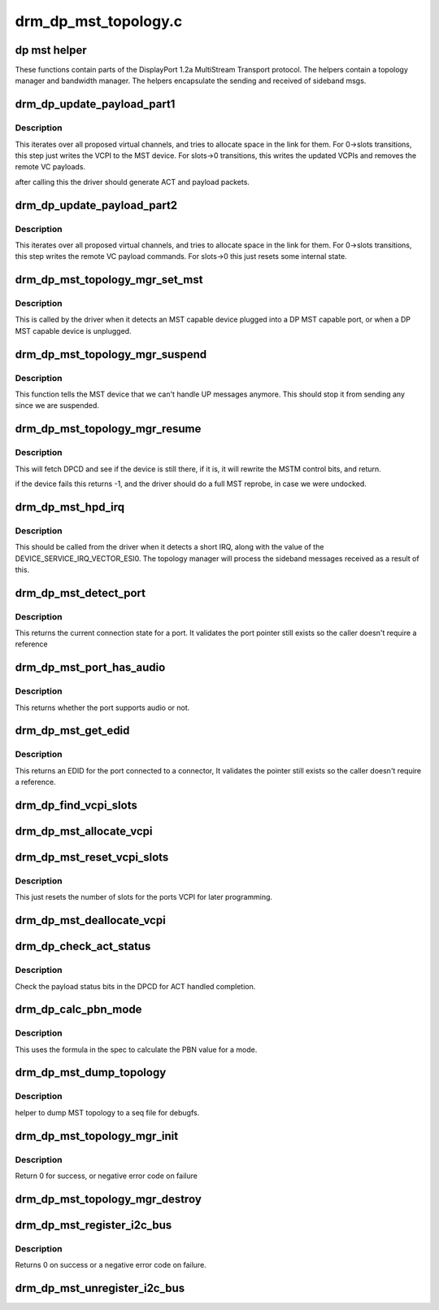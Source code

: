 .. -*- coding: utf-8; mode: rst -*-

=====================
drm_dp_mst_topology.c
=====================

.. _`dp-mst-helper`:

dp mst helper
=============

These functions contain parts of the DisplayPort 1.2a MultiStream Transport
protocol. The helpers contain a topology manager and bandwidth manager.
The helpers encapsulate the sending and received of sideband msgs.


.. _`drm_dp_update_payload_part1`:

drm_dp_update_payload_part1
===========================

.. c:function:: int drm_dp_update_payload_part1 (struct drm_dp_mst_topology_mgr *mgr)

    Execute payload update part 1

    :param struct drm_dp_mst_topology_mgr \*mgr:
        manager to use.


.. _`drm_dp_update_payload_part1.description`:

Description
-----------

This iterates over all proposed virtual channels, and tries to
allocate space in the link for them. For 0->slots transitions,
this step just writes the VCPI to the MST device. For slots->0
transitions, this writes the updated VCPIs and removes the
remote VC payloads.

after calling this the driver should generate ACT and payload
packets.


.. _`drm_dp_update_payload_part2`:

drm_dp_update_payload_part2
===========================

.. c:function:: int drm_dp_update_payload_part2 (struct drm_dp_mst_topology_mgr *mgr)

    Execute payload update part 2

    :param struct drm_dp_mst_topology_mgr \*mgr:
        manager to use.


.. _`drm_dp_update_payload_part2.description`:

Description
-----------

This iterates over all proposed virtual channels, and tries to
allocate space in the link for them. For 0->slots transitions,
this step writes the remote VC payload commands. For slots->0
this just resets some internal state.


.. _`drm_dp_mst_topology_mgr_set_mst`:

drm_dp_mst_topology_mgr_set_mst
===============================

.. c:function:: int drm_dp_mst_topology_mgr_set_mst (struct drm_dp_mst_topology_mgr *mgr, bool mst_state)

    Set the MST state for a topology manager

    :param struct drm_dp_mst_topology_mgr \*mgr:
        manager to set state for

    :param bool mst_state:
        true to enable MST on this connector - false to disable.


.. _`drm_dp_mst_topology_mgr_set_mst.description`:

Description
-----------

This is called by the driver when it detects an MST capable device plugged
into a DP MST capable port, or when a DP MST capable device is unplugged.


.. _`drm_dp_mst_topology_mgr_suspend`:

drm_dp_mst_topology_mgr_suspend
===============================

.. c:function:: void drm_dp_mst_topology_mgr_suspend (struct drm_dp_mst_topology_mgr *mgr)

    suspend the MST manager

    :param struct drm_dp_mst_topology_mgr \*mgr:
        manager to suspend


.. _`drm_dp_mst_topology_mgr_suspend.description`:

Description
-----------

This function tells the MST device that we can't handle UP messages
anymore. This should stop it from sending any since we are suspended.


.. _`drm_dp_mst_topology_mgr_resume`:

drm_dp_mst_topology_mgr_resume
==============================

.. c:function:: int drm_dp_mst_topology_mgr_resume (struct drm_dp_mst_topology_mgr *mgr)

    resume the MST manager

    :param struct drm_dp_mst_topology_mgr \*mgr:
        manager to resume


.. _`drm_dp_mst_topology_mgr_resume.description`:

Description
-----------

This will fetch DPCD and see if the device is still there,
if it is, it will rewrite the MSTM control bits, and return.

if the device fails this returns -1, and the driver should do
a full MST reprobe, in case we were undocked.


.. _`drm_dp_mst_hpd_irq`:

drm_dp_mst_hpd_irq
==================

.. c:function:: int drm_dp_mst_hpd_irq (struct drm_dp_mst_topology_mgr *mgr, u8 *esi, bool *handled)

    MST hotplug IRQ notify

    :param struct drm_dp_mst_topology_mgr \*mgr:
        manager to notify irq for.

    :param u8 \*esi:
        4 bytes from SINK_COUNT_ESI

    :param bool \*handled:
        whether the hpd interrupt was consumed or not


.. _`drm_dp_mst_hpd_irq.description`:

Description
-----------

This should be called from the driver when it detects a short IRQ,
along with the value of the DEVICE_SERVICE_IRQ_VECTOR_ESI0. The
topology manager will process the sideband messages received as a result
of this.


.. _`drm_dp_mst_detect_port`:

drm_dp_mst_detect_port
======================

.. c:function:: enum drm_connector_status drm_dp_mst_detect_port (struct drm_connector *connector, struct drm_dp_mst_topology_mgr *mgr, struct drm_dp_mst_port *port)

    get connection status for an MST port

    :param struct drm_connector \*connector:

        *undescribed*

    :param struct drm_dp_mst_topology_mgr \*mgr:
        manager for this port

    :param struct drm_dp_mst_port \*port:
        unverified pointer to a port


.. _`drm_dp_mst_detect_port.description`:

Description
-----------

This returns the current connection state for a port. It validates the
port pointer still exists so the caller doesn't require a reference


.. _`drm_dp_mst_port_has_audio`:

drm_dp_mst_port_has_audio
=========================

.. c:function:: bool drm_dp_mst_port_has_audio (struct drm_dp_mst_topology_mgr *mgr, struct drm_dp_mst_port *port)

    Check whether port has audio capability or not

    :param struct drm_dp_mst_topology_mgr \*mgr:
        manager for this port

    :param struct drm_dp_mst_port \*port:
        unverified pointer to a port.


.. _`drm_dp_mst_port_has_audio.description`:

Description
-----------

This returns whether the port supports audio or not.


.. _`drm_dp_mst_get_edid`:

drm_dp_mst_get_edid
===================

.. c:function:: struct edid *drm_dp_mst_get_edid (struct drm_connector *connector, struct drm_dp_mst_topology_mgr *mgr, struct drm_dp_mst_port *port)

    get EDID for an MST port

    :param struct drm_connector \*connector:
        toplevel connector to get EDID for

    :param struct drm_dp_mst_topology_mgr \*mgr:
        manager for this port

    :param struct drm_dp_mst_port \*port:
        unverified pointer to a port.


.. _`drm_dp_mst_get_edid.description`:

Description
-----------

This returns an EDID for the port connected to a connector,
It validates the pointer still exists so the caller doesn't require a
reference.


.. _`drm_dp_find_vcpi_slots`:

drm_dp_find_vcpi_slots
======================

.. c:function:: int drm_dp_find_vcpi_slots (struct drm_dp_mst_topology_mgr *mgr, int pbn)

    find slots for this PBN value

    :param struct drm_dp_mst_topology_mgr \*mgr:
        manager to use

    :param int pbn:
        payload bandwidth to convert into slots.


.. _`drm_dp_mst_allocate_vcpi`:

drm_dp_mst_allocate_vcpi
========================

.. c:function:: bool drm_dp_mst_allocate_vcpi (struct drm_dp_mst_topology_mgr *mgr, struct drm_dp_mst_port *port, int pbn, int *slots)

    Allocate a virtual channel

    :param struct drm_dp_mst_topology_mgr \*mgr:
        manager for this port

    :param struct drm_dp_mst_port \*port:
        port to allocate a virtual channel for.

    :param int pbn:
        payload bandwidth number to request

    :param int \*slots:
        returned number of slots for this PBN.


.. _`drm_dp_mst_reset_vcpi_slots`:

drm_dp_mst_reset_vcpi_slots
===========================

.. c:function:: void drm_dp_mst_reset_vcpi_slots (struct drm_dp_mst_topology_mgr *mgr, struct drm_dp_mst_port *port)

    Reset number of slots to 0 for VCPI

    :param struct drm_dp_mst_topology_mgr \*mgr:
        manager for this port

    :param struct drm_dp_mst_port \*port:
        unverified pointer to a port.


.. _`drm_dp_mst_reset_vcpi_slots.description`:

Description
-----------

This just resets the number of slots for the ports VCPI for later programming.


.. _`drm_dp_mst_deallocate_vcpi`:

drm_dp_mst_deallocate_vcpi
==========================

.. c:function:: void drm_dp_mst_deallocate_vcpi (struct drm_dp_mst_topology_mgr *mgr, struct drm_dp_mst_port *port)

    deallocate a VCPI

    :param struct drm_dp_mst_topology_mgr \*mgr:
        manager for this port

    :param struct drm_dp_mst_port \*port:
        unverified port to deallocate vcpi for


.. _`drm_dp_check_act_status`:

drm_dp_check_act_status
=======================

.. c:function:: int drm_dp_check_act_status (struct drm_dp_mst_topology_mgr *mgr)

    Check ACT handled status.

    :param struct drm_dp_mst_topology_mgr \*mgr:
        manager to use


.. _`drm_dp_check_act_status.description`:

Description
-----------

Check the payload status bits in the DPCD for ACT handled completion.


.. _`drm_dp_calc_pbn_mode`:

drm_dp_calc_pbn_mode
====================

.. c:function:: int drm_dp_calc_pbn_mode (int clock, int bpp)

    Calculate the PBN for a mode.

    :param int clock:
        dot clock for the mode

    :param int bpp:
        bpp for the mode.


.. _`drm_dp_calc_pbn_mode.description`:

Description
-----------

This uses the formula in the spec to calculate the PBN value for a mode.


.. _`drm_dp_mst_dump_topology`:

drm_dp_mst_dump_topology
========================

.. c:function:: void drm_dp_mst_dump_topology (struct seq_file *m, struct drm_dp_mst_topology_mgr *mgr)

    :param struct seq_file \*m:
        seq_file to dump output to

    :param struct drm_dp_mst_topology_mgr \*mgr:
        manager to dump current topology for.


.. _`drm_dp_mst_dump_topology.description`:

Description
-----------

helper to dump MST topology to a seq file for debugfs.


.. _`drm_dp_mst_topology_mgr_init`:

drm_dp_mst_topology_mgr_init
============================

.. c:function:: int drm_dp_mst_topology_mgr_init (struct drm_dp_mst_topology_mgr *mgr, struct device *dev, struct drm_dp_aux *aux, int max_dpcd_transaction_bytes, int max_payloads, int conn_base_id)

    initialise a topology manager

    :param struct drm_dp_mst_topology_mgr \*mgr:
        manager struct to initialise

    :param struct device \*dev:
        device providing this structure - for i2c addition.

    :param struct drm_dp_aux \*aux:
        DP helper aux channel to talk to this device

    :param int max_dpcd_transaction_bytes:
        hw specific DPCD transaction limit

    :param int max_payloads:
        maximum number of payloads this GPU can source

    :param int conn_base_id:
        the connector object ID the MST device is connected to.


.. _`drm_dp_mst_topology_mgr_init.description`:

Description
-----------

Return 0 for success, or negative error code on failure


.. _`drm_dp_mst_topology_mgr_destroy`:

drm_dp_mst_topology_mgr_destroy
===============================

.. c:function:: void drm_dp_mst_topology_mgr_destroy (struct drm_dp_mst_topology_mgr *mgr)

    destroy topology manager.

    :param struct drm_dp_mst_topology_mgr \*mgr:
        manager to destroy


.. _`drm_dp_mst_register_i2c_bus`:

drm_dp_mst_register_i2c_bus
===========================

.. c:function:: int drm_dp_mst_register_i2c_bus (struct drm_dp_aux *aux)

    register an I2C adapter for I2C-over-AUX

    :param struct drm_dp_aux \*aux:
        DisplayPort AUX channel


.. _`drm_dp_mst_register_i2c_bus.description`:

Description
-----------

Returns 0 on success or a negative error code on failure.


.. _`drm_dp_mst_unregister_i2c_bus`:

drm_dp_mst_unregister_i2c_bus
=============================

.. c:function:: void drm_dp_mst_unregister_i2c_bus (struct drm_dp_aux *aux)

    unregister an I2C-over-AUX adapter

    :param struct drm_dp_aux \*aux:
        DisplayPort AUX channel


